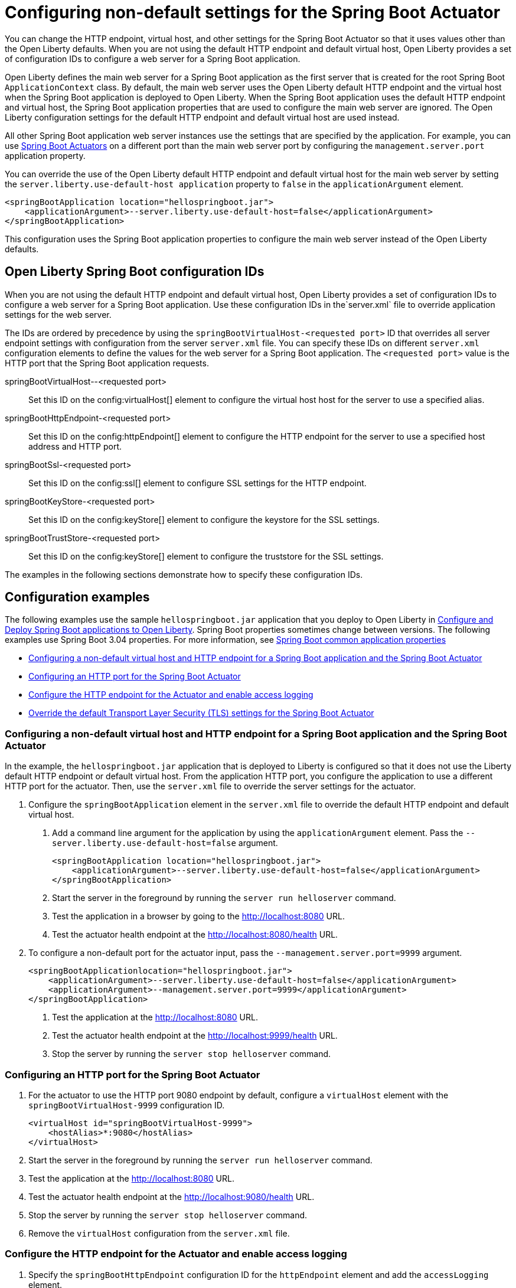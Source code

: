// Copyright (c) 2023 IBM Corporation and others.
// Licensed under Creative Commons Attribution-NoDerivatives
// 4.0 International (CC BY-ND 4.0)
//   https://creativecommons.org/licenses/by-nd/4.0/
//
// Contributors:
//     IBM Corporation
//
:page-description: You can change the HTTP endpoint, virtual host, and other settings for the Spring Boot Actuator so that it uses values other than the defaults for Liberty.
:seo-title: Configuring non-default settings for the Spring Boot Actuator
:page-layout: general-reference
:page-type: general
= Configuring non-default settings for the Spring Boot Actuator

You can change the HTTP endpoint, virtual host, and other settings for the Spring Boot Actuator so that it uses values other than the Open Liberty defaults. When you are not using the default HTTP endpoint and default virtual host, Open Liberty provides a set of configuration IDs to configure a web server for a Spring Boot application.

Open Liberty defines the main web server for a Spring Boot application as the first server that is created for the root Spring Boot `ApplicationContext` class. By default, the main web server uses the Open Liberty default HTTP endpoint and the virtual host when the Spring Boot application is deployed to Open Liberty. When the Spring Boot application uses the default HTTP endpoint and virtual host, the Spring Boot application properties that are used to configure the main web server are ignored. The Open Liberty configuration settings for the default HTTP endpoint and default virtual host are used instead.

All other Spring Boot application web server instances use the settings that are specified by the application. For example, you can use link:https://docs.spring.io/spring-boot/docs/current/reference/html/actuator.html[Spring Boot Actuators] on a different port than the main web server port by configuring the `management.server.port` application property.

You can override the use of the Open Liberty default HTTP endpoint and default virtual host for the main web server by setting the `server.liberty.use-default-host application` property to `false` in the `applicationArgument` element.

[source,xml]
----
<springBootApplication location="hellospringboot.jar">
    <applicationArgument>--server.liberty.use-default-host=false</applicationArgument>
</springBootApplication>
----

This configuration uses the Spring Boot application properties to configure the main web server instead of the Open Liberty defaults.

== Open Liberty Spring Boot configuration IDs

When you are not using the default HTTP endpoint and default virtual host, Open Liberty provides a set of configuration IDs to configure a web server for a Spring Boot application. Use these configuration IDs in the`server.xml` file to override application settings for the web server.

The IDs are ordered by precedence by using the `springBootVirtualHost-<requested port>` ID that overrides all server endpoint settings with configuration from the server `server.xml` file. You can specify these IDs on different `server.xml` configuration elements to define the values for the web server for a Spring Boot application. The `<requested port>` value is the HTTP port that the Spring Boot application requests.


springBootVirtualHost--<requested port>::
Set this ID on the config:virtualHost[] element to configure the virtual host host for the server to use a specified alias.

springBootHttpEndpoint-<requested port>::
Set this ID on the config:httpEndpoint[] element to configure the HTTP endpoint for the server to use a specified host address and HTTP port.

springBootSsl-<requested port>::
Set this ID on the config:ssl[] element to configure SSL settings for the HTTP endpoint.

springBootKeyStore-<requested port>::
Set this ID on the config:keyStore[] element to configure the keystore for the SSL settings.

springBootTrustStore-<requested port>::
Set this ID on the config:keyStore[] element to configure the truststore for the SSL settings.

The examples in the following sections demonstrate how to specify these configuration IDs.

== Configuration examples

The following  examples use the sample `hellospringboot.jar` application that you deploy to Open Liberty in xref:deploy-spring-boot.adoc[Configure and Deploy Spring Boot applications to Open Liberty]. Spring Boot properties sometimes change between versions. The following examples use Spring Boot 3.04 properties. For more information, see link:https://docs.spring.io/spring-boot/docs/current/reference/htmlsingle/#appendix.application-properties[Spring Boot common application properties]

- <<#nondefault, Configuring a non-default virtual host and HTTP endpoint for a Spring Boot application and the Spring Boot Actuator>>
- <<#port, Configuring an HTTP port for the Spring Boot Actuator>>
- <<#http, Configure the HTTP endpoint for the Actuator and enable access logging>>
- <<#tls,Override the default Transport Layer Security (TLS) settings for the Spring Boot Actuator>>

[#nondefault]
=== Configuring a non-default virtual host and HTTP endpoint for a Spring Boot application and the Spring Boot Actuator

In the example, the `hellospringboot.jar` application that is deployed to Liberty is configured so that it does not use the Liberty default HTTP endpoint or default virtual host. From the application HTTP port, you configure the application to use a different HTTP port for the actuator. Then, use the `server.xml` file to override the server settings for the actuator.

1. Configure the `springBootApplication` element in the `server.xml` file to override the default HTTP endpoint and default virtual host.
+
a. Add a command line argument for the application by using the `applicationArgument` element. Pass the `--server.liberty.use-default-host=false` argument.
+
[source,xml]
----
<springBootApplication location="hellospringboot.jar">
    <applicationArgument>--server.liberty.use-default-host=false</applicationArgument>
</springBootApplication>
----
b. Start the server in the foreground by running the `server run helloserver` command.
c. Test the application in a browser by going to the http://localhost:8080 URL.
d. Test the actuator health endpoint at the http://localhost:8080/health URL.

2. To configure a non-default port for the actuator input, pass the `--management.server.port=9999` argument.
+
[source,xml]
----
<springBootApplicationlocation="hellospringboot.jar">
    <applicationArgument>--server.liberty.use-default-host=false</applicationArgument>
    <applicationArgument>--management.server.port=9999</applicationArgument>
</springBootApplication>
----
+
a. Test the application at the http://localhost:8080 URL.
b. Test the actuator health endpoint at the http://localhost:9999/health URL.
c. Stop the server by running the `server stop helloserver` command.

[#port]
=== Configuring an HTTP port for the Spring Boot Actuator

1. For the actuator to use the HTTP port 9080 endpoint by default, configure a `virtualHost` element with the `springBootVirtualHost-9999` configuration ID.
+
[source,xml]
----
<virtualHost id="springBootVirtualHost-9999">
    <hostAlias>*:9080</hostAlias>
</virtualHost>
----
2. Start the server in the foreground by running the `server run helloserver` command.
3. Test the application at the http://localhost:8080 URL.
4. Test the actuator health endpoint at the http://localhost:9080/health URL.
5. Stop the server by running the `server stop helloserver` command.
6. Remove the `virtualHost` configuration from the `server.xml` file.

[#http]
=== Configure the HTTP endpoint for the Actuator and enable access logging

1. Specify the `springBootHttpEndpoint` configuration ID for the `httpEndpoint` element and add the `accessLogging` element.
+
[source,xml]
----
<httpEndpoint id="springBootHttpEndpoint-9999"httpPort="9999"httpsPort="-1">
    <accessLogging/>
</httpEndpoint>
----
2. Start the server in the foreground by running the `server run helloserver` command.
3. Test the application in a browser by going to the http://localhost:8080 URL.
4. Test the actuator health endpoint in a browser by going to the http://localhost:9999/health URL.
5. Check the `/usr/servers/helloserver/logs/http_access.log` file for reports about accessing the health actuator.
6. Stop the server with the server stop helloserver command.

[#tls]
=== Override the default Transport Layer Security (TLS) settings for the Spring Boot Actuator

You can use the `springBootVirtualHost-8080` and `springBootHttpEndpoint-8080` configuration IDs to override the server settings for the main server of the application. Similarly, you can override the TLS settings that the actuator endpoints use, but overriding requires that the application includes configured TLS settings for the actuator server. Assume that the actuator TLS settings are set with the following values in the `server.xml` file and that the application contains a `server-keystore.p12` keystore file and a `server-truststore.p12` truststore file on the class path.

[source,xml]
----
<featureManager>
    <feature>pages-3.1</feature>
    <feature>springBoot-3.0</feature>
    <feature>transportSecurity-1.0</feature>
</featureManager>

<springBootApplication location="hellospringboot.jar">
    <applicationArgument>--server.liberty.use-default-host=false</applicationArgument>
    <applicationArgument>--management.server.port=9999</applicationArgument>
    <applicationArgument>--management.server.ssl.key-store=classpath:server-keystore.p12</applicationArgument>
    <applicationArgument>--management.server.ssl.key-store-password=secret</applicationArgument>
    <applicationArgument>--management.server.ssl.key-password=secret</applicationArgument>
    <applicationArgument>--management.server.ssl.trust-store=classpath:server-truststore.p12</applicationArgument>
    <applicationArgument>--management.server.ssl.trust-store-password=secret</applicationArgument>
</springBootApplication>
----

- Override the SSL settings by specifying the `springBootSsl-9999` configuration ID.
a. If the `httpEndpoint` element exists, remove it from the `server.xml` file with the `springBootHttpEndpoint-9999` ID.
b. Override the SSL settings that the actuator uses.
+
[source,xml]
----
<ssl keyStoreRef="mykeystore" trustStoreRef="mytruststore" id="springBootSsl-9999"/>
<keyStore location="override-keystore.p12" password="secret" id="mykeystore"/>
<keyStore location="override-truststore.p12" password="secret" id="mytruststore"/>
----

c. Start the server in the foreground with the server run helloserver command.
d. Test the application at the http://localhost:8080 URL.
e. Test the actuator health endpoint at the secure http://localhost:9999/health URL.
f. Stop the server with the `server stop helloserver` command.
+
If the application was configured to use SSL, you can use the `springBootSsl-9999` ID in the previous steps to override the SSL settings for the main server of the application.

- Override the individual keystore or truststore by specifying the `springBootKeyStore-9999` or `springBootTrustStore-9999` IDs.
a. If the `httpEndpoint` element exists, remove it from the `server.xml` file with the `springBootHttpEndpoint-9999` ID.
b. If the `ssl` and `keyStore` elements exist, remove them from the `server.xml` file with the `springBootSsl-9999` ID.
c. Add one or both lines of code to override the keystore or truststore that the actuator uses.
+
[source,xml]
----
<keyStore location="override-keystore.p12" password="secret" id="springBootKeyStore-9999"/>
<keyStore location="override-truststore.p12" password="secret" id="springBootTrustStore-9999"/>
----

d. Start the server in the foreground with the `server run helloserver` command.
e. Test the application at the http://localhost:8080 URL.
f. Test the actuator health endpoint at the secure https://localhost:9999/health URL.
g. Stop the server with the `server stop helloserver` command.
+
If the server was configured to use SSL, you can use the `springBootKeyStore-8080` and `springBootTrustStore-8080` IDs in the previous steps to override the TLS settings for the main server of the application.
